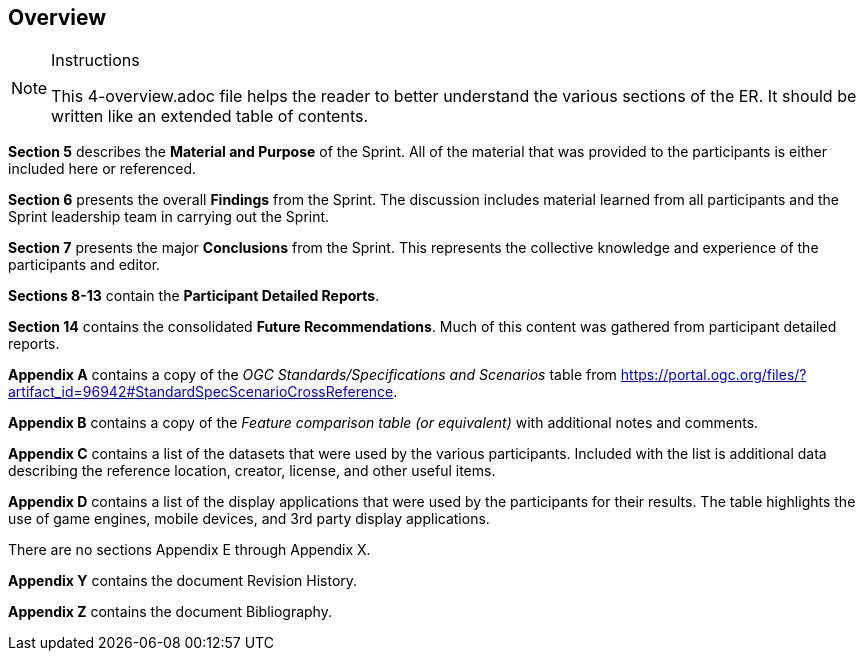 [[Overview]]
== Overview

[NOTE]
.Instructions
====
This 4-overview.adoc file helps the reader to better understand the various sections of the ER. It should be written like an extended table of contents.
====


*Section 5* describes the **Material and Purpose** of the Sprint. All of the material that was provided to the participants is either included here or referenced.

*Section 6* presents the overall **Findings** from the Sprint. The discussion includes material learned from all participants and the Sprint leadership team in carrying out the Sprint.

*Section 7* presents the major **Conclusions** from the Sprint. This represents the collective knowledge and experience of the participants and editor.

*Sections 8-13* contain the **Participant Detailed Reports**.

*Section 14* contains the consolidated **Future Recommendations**. Much of this content was gathered from participant detailed reports.

**Appendix A** contains a copy of the _OGC Standards/Specifications and Scenarios_ table from https://portal.ogc.org/files/?artifact_id=96942#StandardSpecScenarioCrossReference.

**Appendix B** contains a copy of the _Feature comparison table (or equivalent)_ with additional notes and comments.

**Appendix C** contains a list of the datasets that were used by the various participants. Included with the list is additional data describing the reference location, creator, license, and other useful items.

**Appendix D** contains a list of the display applications that were used by the participants for their results. The table highlights the use of game engines, mobile devices, and 3rd party display applications.

There are no sections Appendix E through Appendix X.

**Appendix Y** contains the document Revision History.

**Appendix Z** contains the document Bibliography.

